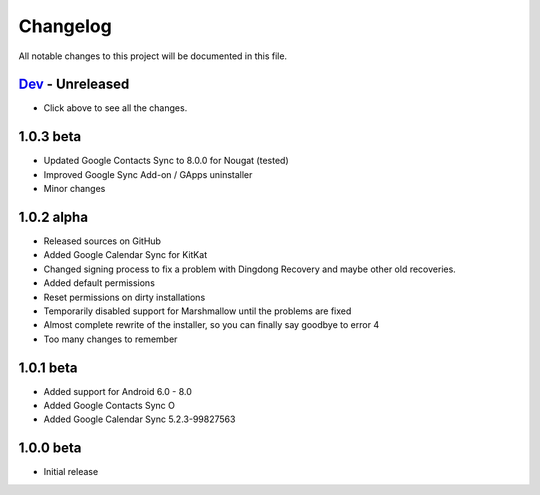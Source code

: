 ..
   SPDX-FileCopyrightText: (c) 2016 ale5000
   SPDX-License-Identifier: GPL-3.0-or-later
   SPDX-FileType: DOCUMENTATION

=========
Changelog
=========

All notable changes to this project will be documented in this file.


`Dev`_ - Unreleased
-------------------
- Click above to see all the changes.

1.0.3 beta
----------
- Updated Google Contacts Sync to 8.0.0 for Nougat (tested)
- Improved Google Sync Add-on / GApps uninstaller
- Minor changes

1.0.2 alpha
-----------
- Released sources on GitHub
- Added Google Calendar Sync for KitKat
- Changed signing process to fix a problem with Dingdong Recovery and maybe other old recoveries.
- Added default permissions
- Reset permissions on dirty installations
- Temporarily disabled support for Marshmallow until the problems are fixed
- Almost complete rewrite of the installer, so you can finally say goodbye to error 4
- Too many changes to remember

1.0.1 beta
----------
- Added support for Android 6.0 - 8.0
- Added Google Contacts Sync O
- Added Google Calendar Sync 5.2.3-99827563

1.0.0 beta
----------
- Initial release


.. _Dev: https://github.com/micro5k/google-sync-addon/compare/ff98479424018616811fa8d8afab2f2684361616...HEAD
